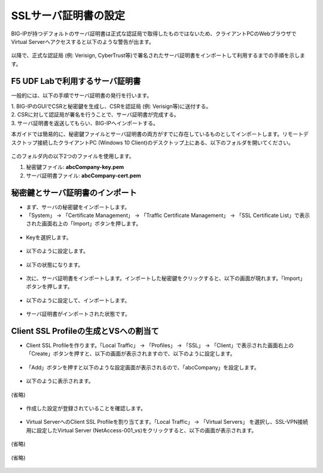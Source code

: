 SSLサーバ証明書の設定
======================================

BIG-IPが持つデフォルトのサーバ証明書は正式な認証局で取得したものではないため、クライアントPCのWebブラウザでVirtual Serverへアクセスすると以下のような警告が出ます。

.. figure:: images/mod5-3.png
   :scale: 50%
   :align: center

以降で、正式な認証局 (例: Verisign, CyberTrust等)で署名されたサーバ証明書をインポートして利用するまでの手順を示します。

F5 UDF Labで利用するサーバ証明書
--------------------------------------

一般的には、以下の手順でサーバ証明書の発行を行います。

| 1. BIG-IPのGUIでCSRと秘密鍵を生成し、CSRを認証局 (例: Verisign等)に送付する。
| 2. CSRに対して認証局が署名を行うことで、サーバ証明書が完成する。
| 3. サーバ証明書を返送してもらい、BIG-IPへインポートする。

本ガイドでは簡易的に、秘密鍵ファイルとサーバ証明書の両方がすでに存在しているものとしてインポートします。リモートデスクトップ接続したクライアントPC (Windows 10 Client)のデスクトップ上にある、以下のフォルダを開いてください。

.. figure:: images/mod5-3-1-1.png
   :scale: 100%
   :align: center

このフォルダ内の以下2つのファイルを使用します。


1. 秘密鍵ファイル: **abcCompany-key.pem**
2. サーバ証明書ファイル: **abcCompany-cert.pem**


秘密鍵とサーバ証明書のインポート
--------------------------------------

- まず、サーバの秘密鍵をインポートします。

- 「System」 → 「Certificate Management」 → 「Traffic Certificate Management」 → 「SSL Certificate List」で表示された画面右上の「Import」ボタンを押します。

.. figure:: images/mod5-3-2-1.png
   :scale: 50%
   :align: center

- Keyを選択します。

.. figure:: images/mod5-3-2-2.png
   :scale: 70%
   :align: center

- 以下のように設定します。

.. figure:: images/mod5-3-2-3.png
   :scale: 20%
   :align: center

- 以下の状態になります。

.. figure:: images/mod5-3-2-4.png
   :scale: 50%
   :align: center

- 次に、サーバ証明書をインポートします。インポートした秘密鍵をクリックすると、以下の画面が現れます。「Import」ボタンを押します。

.. figure:: images/mod5-3-2-5.png
   :scale: 20%
   :align: center

- 以下のように設定して、インポートします。

.. figure:: images/mod5-3-2-6.png
   :scale: 20%
   :align: center

- サーバ証明書がインポートされた状態です。

.. figure:: images/mod5-3-2-7.png
   :scale: 20%
   :align: center

Client SSL Profileの生成とVSへの割当て
--------------------------------------

- Client SSL Profileを作ります。「Local Traffic」 → 「Profiles」 → 「SSL」 → 「Client」で表示された画面右上の「Create」ボタンを押すと、以下の画面が表示されますので、以下のように設定します。

.. figure:: images/mod5-3-3-1.png
   :scale: 20%
   :align: center

- 「Add」ボタンを押すと以下のような設定画面が表示されるので、「abcCompany」を設定します。

.. figure:: images/mod5-3-3-2.png
   :scale: 60%
   :align: center

- 以下のように表示されます。

.. figure:: images/mod5-3-3-3.png
   :scale: 20%
   :align: center

(省略)

.. figure:: images/mod5-3-3-4.png
   :scale: 20%
   :align: center

- 作成した設定が登録されていることを確認します。

.. figure:: images/mod5-3-3-5.png
   :scale: 20%
   :align: center

- Virtual ServerへのClient SSL Profileを割り当てます。「Local Traffic」 → 「Virtual Servers」 を選択し、SSL-VPN接続用に設定したVirtual Server (NetAccess-001_vs)をクリックすると、以下の画面が表示されます。

.. figure:: images/mod5-3-3-6.png
   :scale: 20%
   :align: center

(省略)

.. figure:: images/mod5-3-3-7.png
   :scale: 20%
   :align: center

(省略)

.. figure:: images/mod5-3-3-8.png
   :scale: 20%
   :align: center
